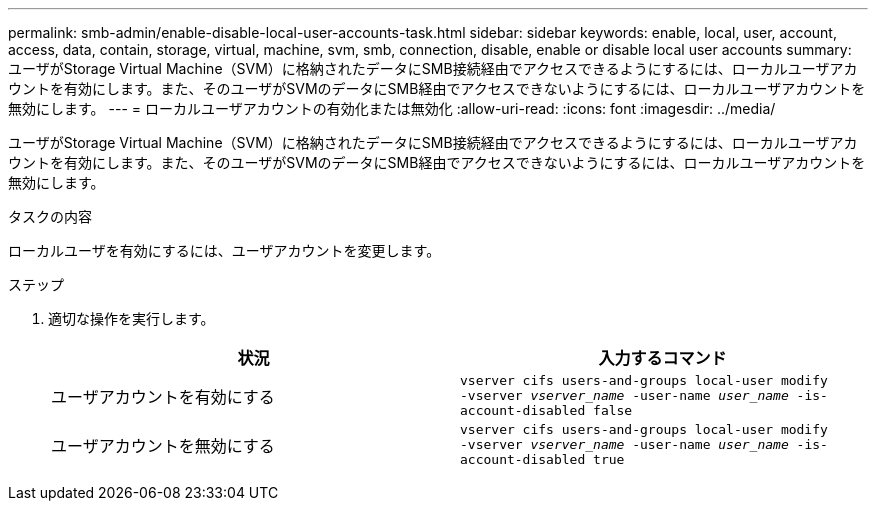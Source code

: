 ---
permalink: smb-admin/enable-disable-local-user-accounts-task.html 
sidebar: sidebar 
keywords: enable, local, user, account, access, data, contain, storage, virtual, machine, svm, smb, connection, disable, enable or disable local user accounts 
summary: ユーザがStorage Virtual Machine（SVM）に格納されたデータにSMB接続経由でアクセスできるようにするには、ローカルユーザアカウントを有効にします。また、そのユーザがSVMのデータにSMB経由でアクセスできないようにするには、ローカルユーザアカウントを無効にします。 
---
= ローカルユーザアカウントの有効化または無効化
:allow-uri-read: 
:icons: font
:imagesdir: ../media/


[role="lead"]
ユーザがStorage Virtual Machine（SVM）に格納されたデータにSMB接続経由でアクセスできるようにするには、ローカルユーザアカウントを有効にします。また、そのユーザがSVMのデータにSMB経由でアクセスできないようにするには、ローカルユーザアカウントを無効にします。

.タスクの内容
ローカルユーザを有効にするには、ユーザアカウントを変更します。

.ステップ
. 適切な操作を実行します。
+
|===
| 状況 | 入力するコマンド 


 a| 
ユーザアカウントを有効にする
 a| 
`vserver cifs users-and-groups local-user modify ‑vserver _vserver_name_ -user-name _user_name_ -is-account-disabled false`



 a| 
ユーザアカウントを無効にする
 a| 
`vserver cifs users-and-groups local-user modify ‑vserver _vserver_name_ -user-name _user_name_ -is-account-disabled true`

|===

